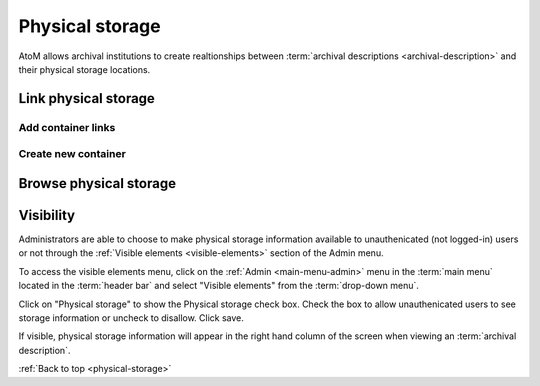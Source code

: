 .. _physical-storage:

================
Physical storage
================

AtoM allows archival institutions to create realtionships between
:term:`archival descriptions <archival-description>` and their physical storage
locations.

Link physical storage
=====================

Add container links
-------------------

Create new container
--------------------

Browse physical storage
=======================

Visibility
==========

Administrators are able to choose to make physical storage information
available to unauthenicated (not logged-in) users or not through the
:ref:`Visible elements <visible-elements>` section of the Admin menu.

.. image:: images/physical-storage-hide.*
   :align: center
   :width: 80%
   :alt: Visible elements showing physical storage

.. |gears| image:: images/gears.png
   :height: 18
   :width: 18

To access the visible elements menu, click on the |gears|
:ref:`Admin <main-menu-admin>` menu in the :term:`main menu` located in the
:term:`header bar` and select "Visible elements" from the
:term:`drop-down menu`.

Click on "Physical storage" to show the Physical storage check box. Check the
box to allow unauthenicated users to see storage information or uncheck to
disallow. Click save.

If visible, physical storage information will appear in the right hand column
of the screen when viewing an :term:`archival description`.

.. image:: images/physical-storage-public.*
   :align: center
   :width: 80%
   :alt: Physical storage visible to the unauthenicated users

:ref:`Back to top <physical-storage>`
